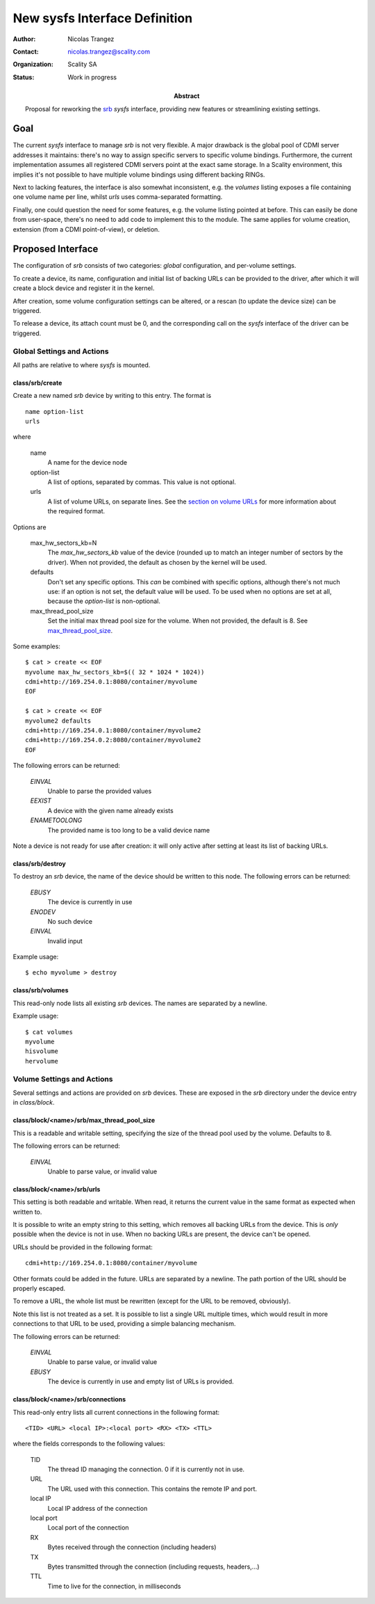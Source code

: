 New sysfs Interface Definition
==============================

:Author: Nicolas Trangez
:Contact: nicolas.trangez@scality.com
:Organization: Scality SA
:Status: Work in progress

:abstract:

    Proposal for reworking the srb_ *sysfs* interface, providing new features
    or streamlining existing settings.

    .. _srb: https://github.com/scality/RestBlockDriver

Goal
----
The current *sysfs* interface to manage *srb* is not very flexible. A major
drawback is the global pool of CDMI server addresses it maintains: there's no
way to assign specific servers to specific volume bindings. Furthermore, the
current implementation assumes all registered CDMI servers point at the exact
same storage. In a Scality environment, this implies it's not possible to have
multiple volume bindings using different backing RINGs.

Next to lacking features, the interface is also somewhat inconsistent, e.g. the
*volumes* listing exposes a file containing one volume name per line, whilst
*urls* uses comma-separated formatting.

Finally, one could question the need for some features, e.g. the volume listing
pointed at before. This can easily be done from user-space, there's no need to
add code to implement this to the module. The same applies for volume creation,
extension (from a CDMI point-of-view), or deletion.

Proposed Interface
------------------
The configuration of *srb* consists of two categories: *global* configuration,
and per-volume settings.

To create a device, its name, configuration and initial list of backing URLs can
be provided to the driver, after which it will create a block device and
register it in the kernel.

After creation, some volume configuration settings can be altered, or a rescan
(to update the device size) can be triggered.

To release a device, its attach count must be 0, and the corresponding call on
the *sysfs* interface of the driver can be triggered.

Global Settings and Actions
+++++++++++++++++++++++++++
All paths are relative to where *sysfs* is mounted.

class/srb/create
~~~~~~~~~~~~~~~~
Create a new named *srb* device by writing to this entry. The format is

::

    name option-list
    urls

where

  name
    A name for the device node

  option-list
    A list of options, separated by commas. This value is not optional.

  urls
    A list of volume URLs, on separate lines. See the `section on volume URLs`_
    for more information about the required format.

.. _section on volume URLs: `class/block/<name>/srb/urls`_


Options are

  max_hw_sectors_kb=N
    The `max_hw_sectors_kb` value of the device (rounded up to match an
    integer number of sectors by the driver). When not provided, the default as
    chosen by the kernel will be used.

  defaults
    Don't set any specific options. This *can* be combined with specific
    options, although there's not much use: if an option is not set, the default
    value will be used. To be used when no options are set at all, because the
    `option-list` is non-optional.

  max_thread_pool_size
    Set the initial max thread pool size for the volume. When not provided, the
    default is 8. See `max_thread_pool_size`_.

.. _max_thread_pool_size: `class/block/<name>/srb/max_thread_pool_size`_

Some examples::

    $ cat > create << EOF
    myvolume max_hw_sectors_kb=$(( 32 * 1024 * 1024))
    cdmi+http://169.254.0.1:8080/container/myvolume
    EOF

    $ cat > create << EOF
    myvolume2 defaults
    cdmi+http://169.254.0.1:8080/container/myvolume2
    cdmi+http://169.254.0.2:8080/container/myvolume2
    EOF

The following errors can be returned:

  *EINVAL*
    Unable to parse the provided values

  *EEXIST*
    A device with the given name already exists

  *ENAMETOOLONG*
    The provided name is too long to be a valid device name

Note a device is not ready for use after creation: it will only active after
setting at least its list of backing URLs.

class/srb/destroy
~~~~~~~~~~~~~~~~~
To destroy an *srb* device, the name of the device should be written to this
node. The following errors can be returned:

  *EBUSY*
    The device is currently in use

  *ENODEV*
    No such device

  *EINVAL*
    Invalid input

Example usage::

    $ echo myvolume > destroy

class/srb/volumes
~~~~~~~~~~~~~~~~~
This read-only node lists all existing *srb* devices. The names are separated by
a newline.

Example usage::

    $ cat volumes
    myvolume
    hisvolume
    hervolume

Volume Settings and Actions
+++++++++++++++++++++++++++
Several settings and actions are provided on *srb* devices. These are exposed in
the *srb* directory under the device entry in *class/block*.

class/block/<name>/srb/max_thread_pool_size
~~~~~~~~~~~~~~~~~~~~~~~~~~~~~~~~~~~~~~~~~~~
This is a readable and writable setting, specifying the size of the thread pool
used by the volume. Defaults to 8.

The following errors can be returned:

  *EINVAL*
    Unable to parse value, or invalid value

class/block/<name>/srb/urls
~~~~~~~~~~~~~~~~~~~~~~~~~~~
This setting is both readable and writable. When read, it returns the current
value in the same format as expected when written to.

It is possible to write an empty string to this setting, which removes all
backing URLs from the device. This is *only* possible when the device is not in
use. When no backing URLs are present, the device can't be opened.

URLs should be provided in the following format::

    cdmi+http://169.254.0.1:8080/container/myvolume

Other formats could be added in the future. URLs are separated by a newline. The
path portion of the URL should be properly escaped.

To remove a URL, the whole list must be rewritten (except for the URL to be
removed, obviously).

Note this list is not treated as a set. It is possible to list a single URL
multiple times, which would result in more connections to that URL to be used,
providing a simple balancing mechanism.

The following errors can be returned:

  *EINVAL*
    Unable to parse value, or invalid value

  *EBUSY*
    The device is currently in use and empty list of URLs is provided.

class/block/<name>/srb/connections
~~~~~~~~~~~~~~~~~~~~~~~~~~~~~~~~~~
This read-only entry lists all current connections in the following format::

    <TID> <URL> <local IP>:<local port> <RX> <TX> <TTL>

where the fields corresponds to the following values:

  TID
    The thread ID managing the connection. 0 if it is currently not in use.

  URL
    The URL used with this connection. This contains the remote IP and port.

  local IP
    Local IP address of the connection

  local port
    Local port of the connection

  RX
    Bytes received through the connection (including headers)

  TX
    Bytes transmitted through the connection (including requests, headers,...)

  TTL
    Time to live for the connection, in milliseconds
